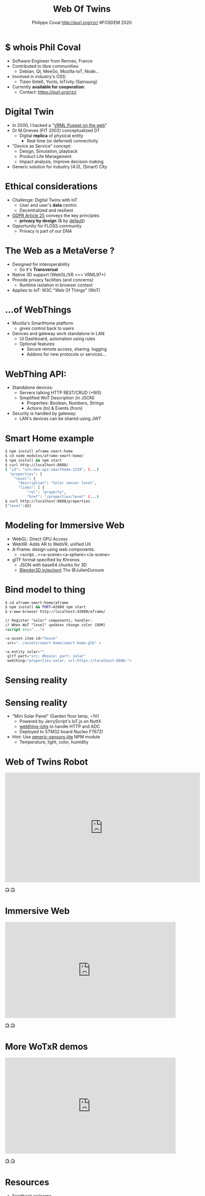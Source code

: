 #+TITLE: Web Of Twins
#+AUTHOR: Philippe Coval http://purl.org/rzr/ #FOSDEM 2020
#+EMAIL: rzr@users.sf.net

#+OPTIONS: num:nil, timestamp:nil, toc:nil
#+REVEAL_DEFAULT_FRAG_STYLE: appear
#+REVEAL_DEFAULT_SLIDE_BACKGROUND: https://upload.wikimedia.org/wikipedia/commons/thumb/8/8a/FOSDEM_logo.svg/595px-FOSDEM_logo.svg.png
#+REVEAL_DEFAULT_SLIDE_BACKGROUND_OPACITY: 0.05
#+REVEAL_HEAD_PREAMBLE: <meta name="description" content="Presentations slides">
#+REVEAL_HLEVEL: 3
#+REVEAL_INIT_OPTIONS: transition:'zoom'
#+REVEAL_POSTAMBLE: <p> Created by Philippe Coval <https://purl.org/rzr/> </p>
#+REVEAL_ROOT: https://cdn.jsdelivr.net/gh/hakimel/reveal.js@4.1.0/
#+REVEAL_SLIDE_FOOTER:
#+REVEAL_SLIDE_HEADER:
#+REVEAL_THEME: night
#+MACRO: tags-on-export (eval (format "%s" (cond ((org-export-derived-backend-p org-export-current-backend 'md) "#+OPTIONS: tags:1") ((org-export-derived-backend-p org-export-current-backend 'reveal) "#+OPTIONS: tags:nil num:nil reveal_single_file:t"))))

#+ATTR_HTML: :width 5% :align right
[[https://upload.wikimedia.org/wikipedia/commons/8/8a/FOSDEM_logo.svg]]

* $ whois Phil Coval
  #+ATTR_REVEAL: :frag (fade-in fade-in fade-in fade-in)
  - Software Engineer from Rennes, France
  - Contributed to libre communities:
    - Debian, Qt, MeeGo, Mozilla-IoT, Node...
  - Involved in industry's OSS:
    - Tizen (Intel), Yocto, IoTivity (Samsung)
  - Currently *available for cooperation*:
    - Contact: https://purl.org/rzr/

* Digital Twin
:PROPERTIES:
:reveal_background: http://rzr.online.fr/docs/net3d/images/framework.gif
:reveal_background_opacity: 0.05
:END:
  #+ATTR_REVEAL: :frag (fade-in)
  - In 2000, I hacked a "[[http://rzr.online.fr/net3d][VRML Puppet on the web]]"
  - Dr M.Grieves (FIT 2002) conceptualized DT
     - Digital *replica* of physical entity
       - Real time (or deferred) connectivity
  - "Device as Service" concept:
    - Design, Simulation, playback
    - Product Life Management
    - Impact analysis, Improve decision making
  - Generic solution for Industry (4.0), (Smart) City

* Ethical considerations
:PROPERTIES:
:reveal_background: https://image.flaticon.com/icons/svg/1355/1355238.svg
:reveal_background_opacity: 0.2
:END:
#+ATTR_REVEAL: :frag (fade-in)
  - Challenge: Digital Twins with IoT
    - User and user's *data* centric 
    - Decentralized and resilient
  - [[https://edpb.europa.eu/our-work-tools/public-consultations-art-704/2019/guidelines-42019-article-25-data-protection-design_en][GDPR Article 25]] conveys the key principles
    - *privacy by design* (& by _default_)
  - Opportunity for FLOSS community
    - Privacy is part of our DNA
 
* The Web as a MetaVerse ?
:PROPERTIES:
:reveal_background: https://camo.githubusercontent.com/84e7ac1814c1de29498b0e60e8d221a5ce525b05/68747470733a2f2f692e76696d656f63646e2e636f6d2f766964656f2f3737363639353930352e6a706723#./file/wotxr.jpg
:reveal_background_opacity: 0.2
:END:

  #+ATTR_REVEAL: :frag (fade-in)
  - Designed for interoperability
    - So it's *Transversal*
  - Native 3D support (WebGL/XR >>> VRML97+)
  - Provide privacy facilities (and concerns)
    - Runtime isolation in browser context
  - Applies to IoT: W3C "Web Of Things" (WoT)

* ...of WebThings
:PROPERTIES:
:reveal_background: https://iot.mozilla.org/gateway/images/floorplan_screenshot.png
:reveal_background_opacity: 0.1
:END:
  #+ATTR_REVEAL: :frag (fade-in)
  - Mozilla's SmartHome platform
    - gives control back to users
  - Devices and gateway work standalone in LAN
    - UI Dashboard, automation using rules
    - Optional features:
      - Secure remote access, sharing. logging
      - Addons for new protocols or services...

* WebThing API:
  :PROPERTIES:
  :reveal_background: https://files.mastodon.social/media_attachments/files/024/610/074/original/a5898e3f7667d2d1.png
  :reveal_background_opacity: 0.1
  :END:
  #+ATTR_REVEAL: :frag (fade-in)
  - Standalone devices:
    - Servers talking HTTP REST/CRUD (+WS)
    - Simplified WoT Description (in JSON)
      - Properties: Boolean, Numbers, Strings
      - Actions (to) & Events (from)
  - Security is handled by gateway:
    - LAN's devices can be shared using JWT

* Smart Home example
:PROPERTIES:
:reveal_background: https://files.mastodon.social/media_attachments/files/024/648/602/small/652a9937f2bf73d1.jpeg#./aframe-smarthome.jpg
:reveal_background_opacity: 0.1
:END:

#+BEGIN_SRC sh
$ npm install aframe-smart-home
$ cd node_modules/aframe-smart-home/
$ npm install && npm start
$ curl http://localhost:8888/
{ "id": "urn:dev:ops:smarthome-1234", (...)
  "properties": {
    "level": {
      "description": "Solar sensor level",
      "links": [ {
          "rel": "property",
          "href": "/properties/level" (...)
$ curl http://localhost:8888/properties
{"level":42}
#+END_SRC

* Modeling for Immersive Web
  :PROPERTIES:
  :reveal_background: https://camo.githubusercontent.com/3c1af5948ca056b9e5c2523e0ddc831c6cf1bf5f/68747470733a2f2f7062732e7477696d672e636f6d2f6d656469612f45416149597a76585541417137335f3f666f726d61743d6a7067266e616d653d736d616c6c#./file/aframe-webthing-magicleap.png
  :reveal_background_opacity: 0.2
  :END:
  #+ATTR_REVEAL: :frag (fade-in)
  - WebGL: Direct GPU Access
  - WebXR: Adds AR to WebVR, unified UX
  - A-Frame: design using web components:
    - <script...><a-scene><a-sphere></a-scene>
  - glTF format specified by Khronos
    - JSON with base64 chunks for 3D
    - [[https://github.com/KhronosGroup/glTF-Blender-IO][Blender3D in/ex/port]] Thx @JulienDuroure
* Bind model to thing
:PROPERTIES:
:reveal_background: https://repository-images.githubusercontent.com/202191598/26accf00-2da3-11ea-8e6a-f8fdba75e86a#./file/aframe-smart-house.gif
:reveal_background_opacity: 0.2
:END:

#+BEGIN_SRC sh
$ cd aframe-smart-home/aframe
$ npm install && PORT=42080 npm start
$ x-www-browser http://localhost:42080/aframe/
#+END_SRC

#+BEGIN_SRC html
// Register "solor" components, handler:
// When WoT "level" updates change color (DOM) 
<script src="..."> 

<a-asset-item id="house"
 src="../assets/smart-home/smart-home.glb" >

<a-entity solar=""
 gltf-part="src: #house; part: solar"
 webthing="properties:solar; url:https://localhost:8888;">
#+END_SRC

* Sensing reality
:PROPERTIES:
:reveal_background: https://files.mastodon.social/media_attachments/files/024/648/602/small/652a9937f2bf73d1.jpeg#./aframe-smarthome.jpg
:reveal_background_opacity: 1
:END:
* Sensing reality
:PROPERTIES:
:reveal_background: https://files.mastodon.social/media_attachments/files/024/648/602/small/652a9937f2bf73d1.jpeg#./aframe-smarthome.jpg
:reveal_background_opacity: 0.2
:END:
  - "Mini Solar Panel" (Garden floor lamp, ~1V)
    - Powered by JerryScript's IoT.js on NuttX
    - [[https://github.com/rzr/webthing-iotjs/][webthing-iotjs]] to handle HTTP and ADC
    - Deployed to STM32 board Nucleo F767ZI
  - Hint: Use [[https://github.com/rzr/generic-sensors-lite][generic-sensors-lite]] NPM module
    - Temperature, light, color, humidity

* Web of Twins Robot

@@html:<iframe src="https://player.vimeo.com/video/421071285" width="640" height="360" frameborder="0" allow="autoplay; fullscreen" allowfullscreen></iframe>@@

[[https://vimeo.com/421071285#web-of-twins-fosdem-2020-rzr][📺]]
[[https://peertube.mastodon.host/videos/watch/1d7de472-9e72-4bd2-8727-1882f247eca0web-of-twins-fosdem-2020-rzr][📺]]

* Immersive Web

@@html:<iframe width="560" height="315" src="https://www.youtube-nocookie.com/embed/sUayRsjV1Ys#digitaltwins-webthings-iotjs-20190512rzr" frameborder="0" allow="accelerometer; autoplay; clipboard-write; encrypted-media; gyroscope; picture-in-picture" allowfullscreen></iframe>@@

[[https://peertube.mastodon.host/download/videos/5bee0c53-e856-49f3-9d30-35fce28d8a42-720.mp4][📺]]
[[https://youtu.be/sUayRsjV1Ys#digitaltwins-webthings-iotjs-20190512rzr][📺]]

* More WoTxR demos

@@html:<iframe width="560" height="315" src="https://www.youtube-nocookie.com/embed/s3r8pQtzhAU#wotxr-20190320rzr" frameborder="0" allow="accelerometer; autoplay; clipboard-write; encrypted-media; gyroscope; picture-in-picture" allowfullscreen></iframe>@@

[[https://youtu.be/s3r8pQtzhAU#wotxr-20190320rzr][📺]]
[[https://peertube.mastodon.host/videos/embed/453f14cf-1c61-4803-b8e2-2a404dfa1d16#wotxr-20190320rzr][📺]]

* Resources
  :PROPERTIES:
  :reveal_background: https://camo.githubusercontent.com/bea57f7870c42bbbd0dec059304a7662db6fee02/68747470733a2f2f692e67697068792e636f6d2f6d656469612f5843736e496e36576c574e4f65543265745a2f67697068792e676966#./file/twins.gif
  :reveal_background_opacity: 0.3
  :END:
  - Feedback welcome
    - https://purl.org/rzr/weboftwins
  - Sources:
    - https://github.com/rzr/aframe-smart-home
    - https://github.com/rzr/aframe-webthing
    - https://github.com/rzr/twins
  - [[https://fosdem.org/2020/schedule/event/web_of_twins/]]

#+REVEAL: split

  - Thanks FOSDEM !
    - + Samsung-OSG, Mozilla, ST, @Utopiah...

  - License: CC-BY-SA-4.0 ~RzR 2020
  - Copyrights belong to their respective owners

#+ATTR_HTML: :width 50% :align middle

[[https://opensourcedesign.net/images/events/fosdem.svg]]

* Video playback

  @@html:<video controls src="https://video.fosdem.org/2020/H.1302/web_of_twins.webm" muted></video>@@
* More
  - https://purl.org/rzr/
  - https://purl.org/rzr/presentations
  - https://purl.org/rzr/demo
  - https://purl.org/rzr/weboftwins
  - https://purl.org/rzr/social
  - https://purl.org/rzr/video
* Playlist

@@html:<iframe src="https://purl.org/rzr/youtube#:TODO:2020:" width="640" height="360" frameborder="0" allow="fullscreen" allowfullscreen></iframe>@@

[[https://peertube.debian.social/accounts/rzr_guest#][📺]]
[[https://diode.zone/video-channels/www.rzr.online.fr#][📺]]
[[http://purl.org/rzr/youtube#:TODO:2020:][📺]]
[[http://purl.org/rzr/videos][📺]]
